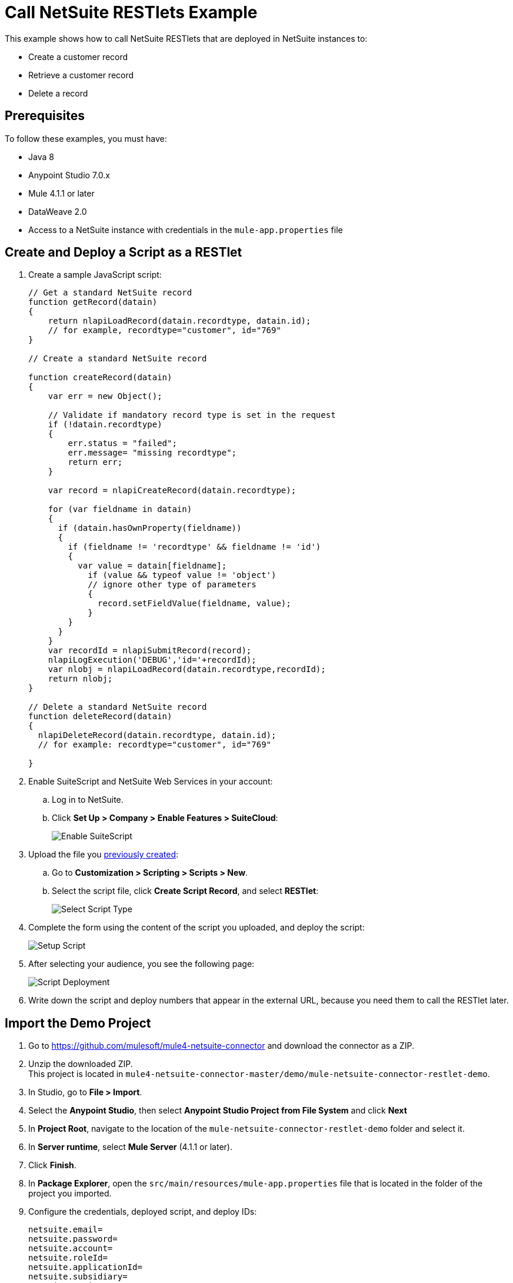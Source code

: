 = Call NetSuite RESTlets Example

This example shows how to call NetSuite RESTlets that are deployed in NetSuite instances to:

* Create a customer record
* Retrieve a customer record
* Delete a record

== Prerequisites

To follow these examples, you must have:

* Java 8
* Anypoint Studio 7.0.x
* Mule 4.1.1 or later
* DataWeave 2.0
* Access to a NetSuite instance with credentials in the `mule-app.properties` file

[[deploy-a-script-as-restlet]]
== Create and Deploy a Script as a RESTlet

. Create a sample JavaScript script:
+
[source,javascript,linenums]
----
// Get a standard NetSuite record
function getRecord(datain)
{
    return nlapiLoadRecord(datain.recordtype, datain.id);
    // for example, recordtype="customer", id="769"
}

// Create a standard NetSuite record

function createRecord(datain)
{
    var err = new Object();

    // Validate if mandatory record type is set in the request
    if (!datain.recordtype)
    {
        err.status = "failed";
        err.message= "missing recordtype";
        return err;
    }

    var record = nlapiCreateRecord(datain.recordtype);

    for (var fieldname in datain)
    {
      if (datain.hasOwnProperty(fieldname))
      {
        if (fieldname != 'recordtype' && fieldname != 'id')
        {
          var value = datain[fieldname];
            if (value && typeof value != 'object')
            // ignore other type of parameters
            {
              record.setFieldValue(fieldname, value);
            }
        }
      }
    }
    var recordId = nlapiSubmitRecord(record);
    nlapiLogExecution('DEBUG','id='+recordId);
    var nlobj = nlapiLoadRecord(datain.recordtype,recordId);
    return nlobj;
}

// Delete a standard NetSuite record
function deleteRecord(datain)
{
  nlapiDeleteRecord(datain.recordtype, datain.id);
  // for example: recordtype="customer", id="769"

}
----
+
. Enable SuiteScript and NetSuite Web Services in your account:
.. Log in to NetSuite.
.. Click *Set Up > Company > Enable Features > SuiteCloud*:
+
image::netsuite-enable-suitescript.png[Enable SuiteScript]
+
. Upload the file you <<deploy-a-script-as-restlet,previously created>>:
.. Go to *Customization > Scripting > Scripts > New*.
.. Select the script file, click *Create Script Record*, and select *RESTlet*:
+
image::netsuite-script-type.png[Select Script Type]
+
. Complete the form using the content of the script you uploaded, and deploy the script:
+
image::netsuite-setup-script.png[Setup Script]
+
. After selecting your audience, you see the following page:
+
image::netsuite-script-deployment.png[Script Deployment]
+ 
. Write down the script and deploy numbers that appear in the external URL, because you need them to call the RESTlet later.

== Import the Demo Project

. Go to https://github.com/mulesoft/mule4-netsuite-connector and download the connector as a ZIP. 
. Unzip the downloaded ZIP. +
This project is located in `mule4-netsuite-connector-master/demo/mule-netsuite-connector-restlet-demo`. 
. In Studio, go to *File > Import*.
. Select the *Anypoint Studio*, then select *Anypoint Studio Project from File System* and click *Next*  
. In *Project Root*, navigate to the location of the `mule-netsuite-connector-restlet-demo` folder and select it. 
. In *Server runtime*, select *Mule Server* (4.1.1 or later).
. Click *Finish*.
. In *Package Explorer*, open the `src/main/resources/mule-app.properties` file that is located in the folder of the project you imported.  
. Configure the credentials, deployed script, and deploy IDs:
+
[source,javascript,linenums]
----
netsuite.email=
netsuite.password=
netsuite.account=
netsuite.roleId=
netsuite.applicationId=
netsuite.subsidiary=
netsuite.script=
netsuite.deploy=
----
+
The `netsuite.script` and `netsuite.deploy` values are the values you wrote down in the last step of <<deploy-a-script-as-restlet,Create and Deploy a Script as a RESTlet>>. 
. Click *Global Elements* at the base of the project's canvas.
. In *Global Configuration Elements*, select *NetSuite Rest config*, and click *Edit*.
. Click *Test Connection* to ensure there is connectivity with the sandbox.
+
A successful message should appear:
+
image::netsuite-demo-connection-test.png[Test Connection]
+
. Open a browser and access the URL `+http://localhost:8081+`. +
You should see the application deployed:
+
image::netsuite-demo-main-page.png[Demo Index]

== About the Flows

. The `html-form` flow renders the HTML form with a `parseTemplate` component:
+
image::netsuite-html-form-flow.png[Flow HMTL Form]
+
. The `restletGet` flow calls the GET function of a RESTlet:
+
image::netsuite-restlet-get.png[Flow HMTL Form]
+
. The `restletPost` flow calls the POST function of a RESTlet:
+
image::netsuite-restlet-post.png[Flow Processor 1]
+
. The `restletDelete` flow calls the DELETE function of a RESTlet:
+
image::netsuite-restlet-delete.png[Flow Processor 1]

== See Also

* xref:connectors::introduction/introduction-to-anypoint-connectors.adoc[Introduction to Anypoint Connectors]
* xref:index.adoc[NetSuite Connector]
* xref:netsuite-reference.adoc[NetSuite Connector 9.3 Reference]
* https://help.mulesoft.com[MuleSoft Help Center]
